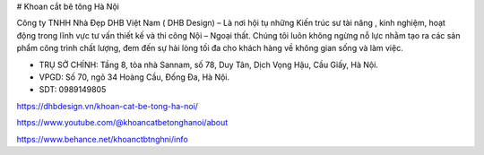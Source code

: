 # Khoan cắt bê tông Hà Nội

Công ty TNHH Nhà Đẹp DHB Việt Nam ( DHB Design) – Là nơi hội tụ những Kiến trúc sư tài năng , kinh nghiệm, hoạt động trong lĩnh vực tư vấn thiết kế và thi công Nội – Ngoại thất. Chúng tôi luôn không ngừng nỗ lực nhằm tạo ra các sản phẩm công trình chất lượng, đem đến sự hài lòng tối đa cho khách hàng về không gian sống và làm việc.

- TRỤ SỞ CHÍNH: Tầng 8, tòa nhà Sannam, số 78, Duy Tân, Dịch Vọng Hậu, Cầu Giấy, Hà Nội.

- VPGD: Số 70, ngõ 34 Hoàng Cầu, Đống Đa, Hà Nội.

- SDT: 0989149805

https://dhbdesign.vn/khoan-cat-be-tong-ha-noi/

https://www.youtube.com/@khoancatbetonghanoi/about

https://www.behance.net/khoanctbtnghni/info
